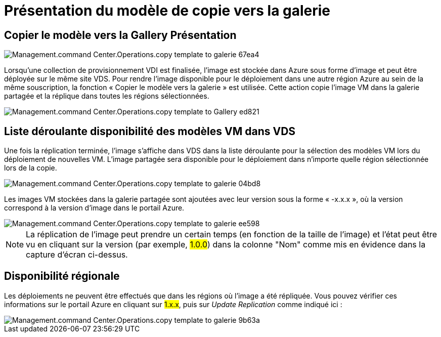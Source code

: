 = Présentation du modèle de copie vers la galerie
:allow-uri-read: 




== *Copier le modèle vers la Gallery* Présentation

image::Management.command_center.operations.copy_template_to_gallery-67ea4.png[Management.command Center.Operations.copy template to galerie 67ea4]

Lorsqu'une collection de provisionnement VDI est finalisée, l'image est stockée dans Azure sous forme d'image et peut être déployée sur le même site VDS. Pour rendre l'image disponible pour le déploiement dans une autre région Azure au sein de la même souscription, la fonction « Copier le modèle vers la galerie » est utilisée. Cette action copie l'image VM dans la galerie partagée et la réplique dans toutes les régions sélectionnées.

image::Management.command_center.operations.copy_template_to_gallery-ed821.png[Management.command Center.Operations.copy template to Gallery ed821]



== Liste déroulante disponibilité des modèles VM dans VDS

Une fois la réplication terminée, l'image s'affiche dans VDS dans la liste déroulante pour la sélection des modèles VM lors du déploiement de nouvelles VM. L'image partagée sera disponible pour le déploiement dans n'importe quelle région sélectionnée lors de la copie.

image::Management.command_center.operations.copy_template_to_gallery-04bd8.png[Management.command Center.Operations.copy template to galerie 04bd8]

Les images VM stockées dans la galerie partagée sont ajoutées avec leur version sous la forme « -x.x.x », où la version correspond à la version d'image dans le portail Azure.

image::Management.command_center.operations.copy_template_to_gallery-ee598.png[Management.command Center.Operations.copy template to galerie ee598]


NOTE: La réplication de l'image peut prendre un certain temps (en fonction de la taille de l'image) et l'état peut être vu en cliquant sur la version (par exemple, #1.0.0#) dans la colonne "Nom" comme mis en évidence dans la capture d'écran ci-dessus.



== Disponibilité régionale

Les déploiements ne peuvent être effectués que dans les régions où l'image a été répliquée. Vous pouvez vérifier ces informations sur le portail Azure en cliquant sur #1.x.x#, puis sur _Update Replication_ comme indiqué ici :

image::Management.command_center.operations.copy_template_to_gallery-9b63a.png[Management.command Center.Operations.copy template to galerie 9b63a]
